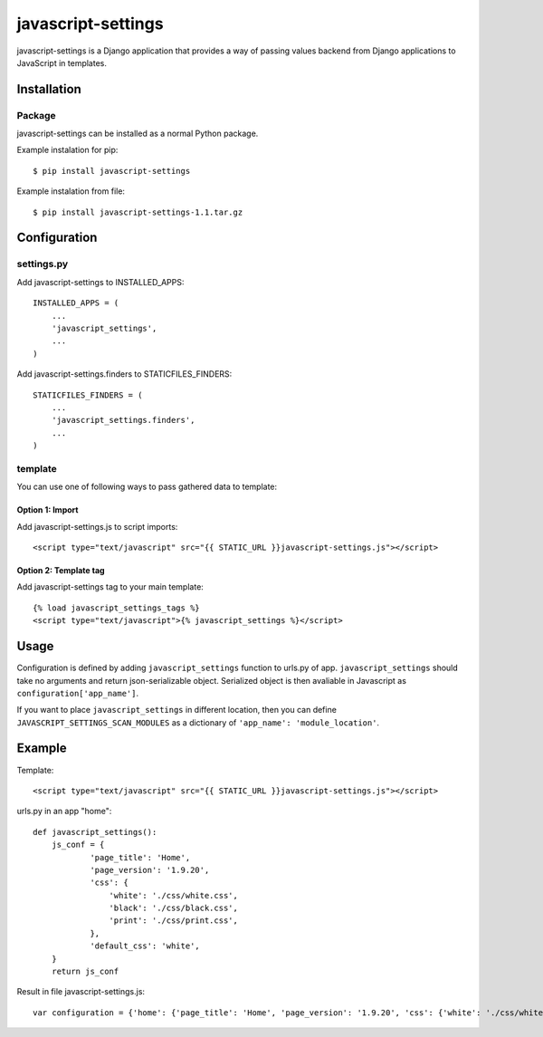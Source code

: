 javascript-settings
========================

javascript-settings is a Django application that provides
a way of passing values backend from Django applications
to JavaScript in templates.

Installation
------------

Package
_______

javascript-settings can be installed as a normal Python package.

Example instalation for pip::

    $ pip install javascript-settings

Example instalation from file::

    $ pip install javascript-settings-1.1.tar.gz

Configuration
-------------

settings.py
___________

Add javascript-settings to INSTALLED_APPS::

    INSTALLED_APPS = (
        ...
        'javascript_settings',
        ...
    )

Add javascript-settings.finders to STATICFILES_FINDERS::

    STATICFILES_FINDERS = (
        ...
        'javascript_settings.finders',
        ...
    )

template
________

You can use one of following ways to pass gathered data to template:

Option 1: Import
++++++++++++++++

Add javascript-settings.js to script imports::

    <script type="text/javascript" src="{{ STATIC_URL }}javascript-settings.js"></script>

Option 2: Template tag
++++++++++++++++++++++

Add javascript-settings tag to your main template::

    {% load javascript_settings_tags %}
    <script type="text/javascript">{% javascript_settings %}</script>

Usage
-----

Configuration is defined by adding ``javascript_settings`` function to urls.py of app.
``javascript_settings`` should take no arguments and return json-serializable object.
Serialized object is then avaliable in Javascript as ``configuration['app_name']``.

If you want to place ``javascript_settings`` in different location, then you can
define ``JAVASCRIPT_SETTINGS_SCAN_MODULES`` as a dictionary of ``'app_name': 'module_location'``.

Example
-------

Template::

    <script type="text/javascript" src="{{ STATIC_URL }}javascript-settings.js"></script>

urls.py in an app "home"::

    def javascript_settings():
        js_conf = {
                'page_title': 'Home',
                'page_version': '1.9.20',
                'css': {
                    'white': './css/white.css',
                    'black': './css/black.css',
                    'print': './css/print.css',
                },
                'default_css': 'white',
        }
        return js_conf

Result in file javascript-settings.js::

    var configuration = {'home': {'page_title': 'Home', 'page_version': '1.9.20', 'css': {'white': './css/white.css', 'black': './css/black.css', 'print': './css/print.css'}, 'default_css': 'white'}};
